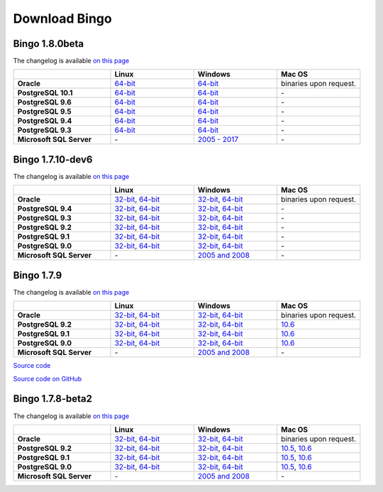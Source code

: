Download Bingo
==============

Bingo 1.8.0beta
---------------

The changelog is available `on this page <../bingo/changelog.html>`__

.. list-table:: 
   :header-rows: 1
   :stub-columns: 1
   :widths: 28 24 24 24

   * - 
     - |image0| Linux
     - |image1| Windows
     - |image2| Mac OS
   * - Oracle
     - `64-bit <http://www.epam.com/download?downloadParam=/content/dam/epam/library/open-source/bingo-1_8_0beta/bingo-oracle-1.8.0beta.r1-linux64.zip>`__
     - `64-bit <http://www.epam.com/download?downloadParam=/content/dam/epam/library/open-source/bingo-1_8_0beta/bingo-oracle-1.8.0beta.r1-win64.zip>`__
     - binaries upon request.
   * - PostgreSQL 10.1
     - `64-bit <http://www.epam.com/download?downloadParam=/content/dam/epam/library/open-source/bingo-1_8_0beta/bingo-postgres10.1-1.8.0beta.r1-linux64.zip>`__
     - `64-bit <http://www.epam.com/download?downloadParam=/content/dam/epam/library/open-source/bingo-1_8_0beta/bingo-postgres10.1-1.8.0beta.r1-win64.zip>`__
     - \-   
   * - PostgreSQL 9.6
     - `64-bit <http://www.epam.com/download?downloadParam=/content/dam/epam/library/open-source/bingo-1_8_0beta/bingo-postgres9.6-1.8.0beta.r1-linux64.zip>`__
     - `64-bit <http://www.epam.com/download?downloadParam=/content/dam/epam/library/open-source/bingo-1_8_0beta/bingo-postgres9.6-1.8.0beta.r1-win64.zip>`__
     - \-   
   * - PostgreSQL 9.5
     - `64-bit <http://www.epam.com/download?downloadParam=/content/dam/epam/library/open-source/bingo-1_8_0beta/bingo-postgres9.5-1.8.0beta.r1-linux64.zip>`__
     - `64-bit <http://www.epam.com/download?downloadParam=/content/dam/epam/library/open-source/bingo-1_8_0beta/bingo-postgres9.5-1.8.0beta.r1-win64.zip>`__
     - \-   
   * - PostgreSQL 9.4
     - `64-bit <http://www.epam.com/download?downloadParam=/content/dam/epam/library/open-source/bingo-1_8_0beta/bingo-postgres9.4-1.8.0beta.r1-linux64.zip>`__
     - `64-bit <http://www.epam.com/download?downloadParam=/content/dam/epam/library/open-source/bingo-1_8_0beta/bingo-postgres9.4-1.8.0beta.r1-win64.zip>`__
     - \-     
   * - PostgreSQL 9.3
     - `64-bit <http://www.epam.com/download?downloadParam=/content/dam/epam/library/open-source/bingo-1_8_0beta/bingo-postgres9.3-1.8.0beta.r1-linux64.zip>`__
     - `64-bit <http://www.epam.com/download?downloadParam=/content/dam/epam/library/open-source/bingo-1_8_0beta/bingo-postgres9.3-1.8.0beta.r1-win64.zip>`__
     - \-     
   * - Microsoft SQL Server
     - \-
     - `2005 \- 2017 <http://www.epam.com/download?downloadParam=/content/dam/epam/library/open-source/bingo-1_8_0beta/bingo-sqlserver-1.8.0beta.r1.zip>`__
     - \-




Bingo 1.7.10-dev6
-----------------

The changelog is available `on this page <../bingo/changelog.html>`__

.. list-table:: 
   :header-rows: 1
   :stub-columns: 1
   :widths: 28 24 24 24

   * - 
     - |image0| Linux
     - |image1| Windows
     - |image2| Mac OS
   * - Oracle
     - `32-bit <http://www.epam.com/download?downloadParam=/content/dam/epam/library/open-source/bingo-1.7.10-dev6/bingo-oracle-1.7.10-dev6-linux32.zip>`__,
       `64-bit <http://www.epam.com/download?downloadParam=/content/dam/epam/library/open-source/bingo-1.7.10-dev6/bingo-oracle-1.7.10-dev6-linux64.zip>`__
     - `32-bit <http://www.epam.com/download?downloadParam=/content/dam/epam/library/open-source/bingo-1.7.10-dev6/bingo-oracle-1.7.10-dev6-win32.zip>`__,
       `64-bit <http://www.epam.com/download?downloadParam=/content/dam/epam/library/open-source/bingo-1.7.10-dev6/bingo-oracle-1.7.10-dev6-win64.zip>`__
     - binaries upon request.
   * - PostgreSQL 9.4
     - `32-bit <http://www.epam.com/download?downloadParam=/content/dam/epam/library/open-source/bingo-1.7.10-dev6/bingo-postgres9.4-1.7.10-dev6-linux32.zip>`__,
       `64-bit <http://www.epam.com/download?downloadParam=/content/dam/epam/library/open-source/bingo-1.7.10-dev6/bingo-postgres9.4-1.7.10-dev6-linux64.zip>`__
     - `32-bit <http://www.epam.com/download?downloadParam=/content/dam/epam/library/open-source/bingo-1.7.10-dev6/bingo-postgres9.4-1.7.10-dev6-win32.zip>`__,
       `64-bit <http://www.epam.com/download?downloadParam=/content/dam/epam/library/open-source/bingo-1.7.10-dev6/bingo-postgres9.4-1.7.10-dev6-win64.zip>`__
     - \-     
   * - PostgreSQL 9.3
     - `32-bit <http://www.epam.com/download?downloadParam=/content/dam/epam/library/open-source/bingo-1.7.10-dev6/bingo-postgres9.3-1.7.10-dev6-linux32.zip>`__,
       `64-bit <http://www.epam.com/download?downloadParam=/content/dam/epam/library/open-source/bingo-1.7.10-dev6/bingo-postgres9.3-1.7.10-dev6-linux64.zip>`__
     - `32-bit <http://www.epam.com/download?downloadParam=/content/dam/epam/library/open-source/bingo-1.7.10-dev6/bingo-postgres9.3-1.7.10-dev6-win32.zip>`__,
       `64-bit <http://www.epam.com/download?downloadParam=/content/dam/epam/library/open-source/bingo-1.7.10-dev6/bingo-postgres9.3-1.7.10-dev6-win64.zip>`__
     - \-     
   * - PostgreSQL 9.2
     - `32-bit <http://www.epam.com/download?downloadParam=/content/dam/epam/library/open-source/bingo-1.7.10-dev6/bingo-postgres9.2-1.7.10-dev6-linux32.zip>`__,
       `64-bit <http://www.epam.com/download?downloadParam=/content/dam/epam/library/open-source/bingo-1.7.10-dev6/bingo-postgres9.2-1.7.10-dev6-linux64.zip>`__
     - `32-bit <http://www.epam.com/download?downloadParam=/content/dam/epam/library/open-source/bingo-1.7.10-dev6/bingo-postgres9.2-1.7.10-dev6-win32.zip>`__,
       `64-bit <http://www.epam.com/download?downloadParam=/content/dam/epam/library/open-source/bingo-1.7.10-dev6/bingo-postgres9.2-1.7.10-dev6-win64.zip>`__
     - \-
   * - PostgreSQL 9.1
     - `32-bit <http://www.epam.com/download?downloadParam=/content/dam/epam/library/open-source/bingo-1.7.10-dev6/bingo-postgres9.1-1.7.10-dev6-linux32.zip>`__,
       `64-bit <http://www.epam.com/download?downloadParam=/content/dam/epam/library/open-source/bingo-1.7.10-dev6/bingo-postgres9.1-1.7.10-dev6-linux64.zip>`__
     - `32-bit <http://www.epam.com/download?downloadParam=/content/dam/epam/library/open-source/bingo-1.7.10-dev6/bingo-postgres9.1-1.7.10-dev6-win32.zip>`__,
       `64-bit <http://www.epam.com/download?downloadParam=/content/dam/epam/library/open-source/bingo-1.7.10-dev6/bingo-postgres9.1-1.7.10-dev6-win64.zip>`__
     - \-
   * - PostgreSQL 9.0
     - `32-bit <http://www.epam.com/download?downloadParam=/content/dam/epam/library/open-source/bingo-1.7.10-dev6/bingo-postgres9.0-1.7.10-dev6-linux32.zip>`__,
       `64-bit <http://www.epam.com/download?downloadParam=/content/dam/epam/library/open-source/bingo-1.7.10-dev6/bingo-postgres9.0-1.7.10-dev6-linux64.zip>`__
     - `32-bit <http://www.epam.com/download?downloadParam=/content/dam/epam/library/open-source/bingo-1.7.10-dev6/bingo-postgres9.0-1.7.10-dev6-win32.zip>`__,
       `64-bit <http://www.epam.com/download?downloadParam=/content/dam/epam/library/open-source/bingo-1.7.10-dev6/bingo-postgres9.0-1.7.10-dev6-win64.zip>`__
     - \-
   * - Microsoft SQL Server
     - \-
     - `2005 and 2008 <http://www.epam.com/download?downloadParam=/content/dam/epam/library/open-source/bingo-1.7.10-dev6/bingo-sqlserver-1.7.10-dev6.zip>`__
     - \-


Bingo 1.7.9
-----------

The changelog is available `on this page <../bingo/changelog.html>`__

.. list-table:: 
   :header-rows: 1
   :stub-columns: 1
   :widths: 28 24 24 24

   * - 
     - |image0| Linux
     - |image1| Windows
     - |image2| Mac OS
   * - Oracle
     - `32-bit <http://www.epam.com/download?downloadParam=/content/dam/epam/library/open-source/bingo-1.7.9/bingo-oracle-1.7.9-linux32.zip>`__,
       `64-bit <http://www.epam.com/download?downloadParam=/content/dam/epam/library/open-source/bingo-1.7.9/bingo-oracle-1.7.9-linux64.zip>`__
     - `32-bit <http://www.epam.com/download?downloadParam=/content/dam/epam/library/open-source/bingo-1.7.9/bingo-oracle-1.7.9-win32.zip>`__,
       `64-bit <http://www.epam.com/download?downloadParam=/content/dam/epam/library/open-source/bingo-1.7.9/bingo-oracle-1.7.9-win64.zip>`__
     - binaries upon request.
   * - PostgreSQL 9.2
     - `32-bit <http://www.epam.com/download?downloadParam=/content/dam/epam/library/open-source/bingo-1.7.9/bingo-postgres9.2-1.7.9-linux32.zip>`__,
       `64-bit <http://www.epam.com/download?downloadParam=/content/dam/epam/library/open-source/bingo-1.7.9/bingo-postgres9.2-1.7.9-linux64.zip>`__
     - `32-bit <http://www.epam.com/download?downloadParam=/content/dam/epam/library/open-source/bingo-1.7.9/bingo-postgres9.2-1.7.9-win32.zip>`__,
       `64-bit <http://www.epam.com/download?downloadParam=/content/dam/epam/library/open-source/bingo-1.7.9/bingo-postgres9.2-1.7.9-win64.zip>`__
     - `10.6 <http://www.epam.com/download?downloadParam=/content/dam/epam/library/open-source/bingo-1.7.9/bingo-postgres9.2-1.7.9-mac10.6.zip>`__
   * - PostgreSQL 9.1
     - `32-bit <http://www.epam.com/download?downloadParam=/content/dam/epam/library/open-source/bingo-1.7.9/bingo-postgres9.1-1.7.9-linux32.zip>`__,
       `64-bit <http://www.epam.com/download?downloadParam=/content/dam/epam/library/open-source/bingo-1.7.9/bingo-postgres9.1-1.7.9-linux64.zip>`__
     - `32-bit <http://www.epam.com/download?downloadParam=/content/dam/epam/library/open-source/bingo-1.7.9/bingo-postgres9.1-1.7.9-win32.zip>`__,
       `64-bit <http://www.epam.com/download?downloadParam=/content/dam/epam/library/open-source/bingo-1.7.9/bingo-postgres9.1-1.7.9-win64.zip>`__
     - `10.6 <http://www.epam.com/download?downloadParam=/content/dam/epam/library/open-source/bingo-1.7.9/bingo-postgres9.1-1.7.9-mac10.6.zip>`__
   * - PostgreSQL 9.0
     - `32-bit <http://www.epam.com/download?downloadParam=/content/dam/epam/library/open-source/bingo-1.7.9/bingo-postgres9.0-1.7.9-linux32.zip>`__,
       `64-bit <http://www.epam.com/download?downloadParam=/content/dam/epam/library/open-source/bingo-1.7.9/bingo-postgres9.0-1.7.9-linux64.zip>`__
     - `32-bit <http://www.epam.com/download?downloadParam=/content/dam/epam/library/open-source/bingo-1.7.9/bingo-postgres9.0-1.7.9-win32.zip>`__,
       `64-bit <http://www.epam.com/download?downloadParam=/content/dam/epam/library/open-source/bingo-1.7.9/bingo-postgres9.0-1.7.9-win64.zip>`__
     - `10.6 <http://www.epam.com/download?downloadParam=/content/dam/epam/library/open-source/bingo-1.7.9/bingo-postgres9.0-1.7.9-mac10.6.zip>`__
   * - Microsoft SQL Server
     - \-
     - `2005 and 2008 <http://www.epam.com/download?downloadParam=/content/dam/epam/library/open-source/bingo-1.7.9/bingo-sqlserver-1.7.9.zip>`__
     - \-

`Source
code <http://www.epam.com/download?downloadParam=/content/dam/epam/library/open-source/bingo-1.7.9/bingo-1.7.9-src.zip>`__

`Source code on GitHub <http://github.com/epam/indigo>`__

Bingo 1.7.8-beta2
-----------------

The changelog is available `on this page <../bingo/changelog.html>`__


.. list-table:: 
   :header-rows: 1
   :stub-columns: 1
   :widths: 28 24 24 24

   * - 
     - |image0| Linux
     - |image1| Windows
     - |image2| Mac OS
   * - Oracle
     - `32-bit <http://www.epam.com/download?downloadParam=/content/dam/epam/library/open-source/bingo-1.7.8b2/bingo-oracle-1.7.8b2-linux32.zip>`__,
       `64-bit <http://www.epam.com/download?downloadParam=/content/dam/epam/library/open-source/bingo-1.7.8b2/bingo-oracle-1.7.8b2-linux64.zip>`__
     - `32-bit <http://www.epam.com/download?downloadParam=/content/dam/epam/library/open-source/bingo-1.7.8b2/bingo-oracle-1.7.8b2-win32.zip>`__,
       `64-bit <http://www.epam.com/download?downloadParam=/content/dam/epam/library/open-source/bingo-1.7.8b2/bingo-oracle-1.7.8b2-win64.zip>`__
     - binaries upon request.
   * - PostgreSQL 9.2
     - `32-bit <http://www.epam.com/download?downloadParam=/content/dam/epam/library/open-source/bingo-1.7.8b2/bingo-postgres9.2-1.7.8b2-linux32.zip>`__,
       `64-bit <http://www.epam.com/download?downloadParam=/content/dam/epam/library/open-source/bingo-1.7.8b2/bingo-postgres9.2-1.7.8b2-linux64.zip>`__
     - `32-bit <http://www.epam.com/download?downloadParam=/content/dam/epam/library/open-source/bingo-1.7.8b2/bingo-postgres9.2-1.7.8b2-win32.zip>`__,
       `64-bit <http://www.epam.com/download?downloadParam=/content/dam/epam/library/open-source/bingo-1.7.8b2/bingo-postgres9.2-1.7.8b2-win64.zip>`__
     - `10.5 <http://www.epam.com/download?downloadParam=/content/dam/epam/library/open-source/bingo-1.7.8b2/bingo-postgres9.2-1.7.8b2-mac10.5.zip>`__,
       `10.6 <http://www.epam.com/download?downloadParam=/content/dam/epam/library/open-source/bingo-1.7.8b2/bingo-postgres9.2-1.7.8b2-mac10.6.zip>`__
   * - PostgreSQL 9.1
     - `32-bit <http://www.epam.com/download?downloadParam=/content/dam/epam/library/open-source/bingo-1.7.8b2/bingo-postgres9.1-1.7.8b2-linux32.zip>`__,
       `64-bit <http://www.epam.com/download?downloadParam=/content/dam/epam/library/open-source/bingo-1.7.8b2/bingo-postgres9.1-1.7.8b2-linux64.zip>`__
     - `32-bit <http://www.epam.com/download?downloadParam=/content/dam/epam/library/open-source/bingo-1.7.8b2/bingo-postgres9.1-1.7.8b2-win32.zip>`__,
       `64-bit <http://www.epam.com/download?downloadParam=/content/dam/epam/library/open-source/bingo-1.7.8b2/bingo-postgres9.1-1.7.8b2-win64.zip>`__
     - `10.5 <http://www.epam.com/download?downloadParam=/content/dam/epam/library/open-source/bingo-1.7.8b2/bingo-postgres9.1-1.7.8b2-mac10.5.zip>`__,
       `10.6 <http://www.epam.com/download?downloadParam=/content/dam/epam/library/open-source/bingo-1.7.8b2/bingo-postgres9.1-1.7.8b2-mac10.6.zip>`__
   * - PostgreSQL 9.0
     - `32-bit <http://www.epam.com/download?downloadParam=/content/dam/epam/library/open-source/bingo-1.7.8b2/bingo-postgres9.0-1.7.8b2-linux32.zip>`__,
       `64-bit <http://www.epam.com/download?downloadParam=/content/dam/epam/library/open-source/bingo-1.7.8b2/bingo-postgres9.0-1.7.8b2-linux64.zip>`__
     - `32-bit <http://www.epam.com/download?downloadParam=/content/dam/epam/library/open-source/bingo-1.7.8b2/bingo-postgres9.0-1.7.8b2-win32.zip>`__,
       `64-bit <http://www.epam.com/download?downloadParam=/content/dam/epam/library/open-source/bingo-1.7.8b2/bingo-postgres9.0-1.7.8b2-win64.zip>`__
     - `10.5 <http://www.epam.com/download?downloadParam=/content/dam/epam/library/open-source/bingo-1.7.8b2/bingo-postgres9.0-1.7.8b2-mac10.5.zip>`__,
       `10.6 <http://www.epam.com/download?downloadParam=/content/dam/epam/library/open-source/bingo-1.7.8b2/bingo-postgres9.0-1.7.8b2-mac10.6.zip>`__
   * - Microsoft SQL Server
     - \-
     - `2005 and 2008 <http://www.epam.com/download?downloadParam=/content/dam/epam/library/open-source/bingo-1.7.8b2/bingo-sqlserver-1.7.8b2.zip>`__
     - \-

.. |image0| image:: ../assets/Linux.png
.. |image1| image:: ../assets/Windows.png
.. |image2| image:: ../assets/AppleSZ.png


